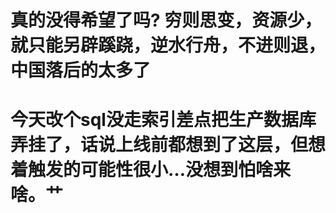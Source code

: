 * 真的没得希望了吗?  穷则思变，资源少，就只能另辟蹊跷，逆水行舟，不进则退，中国落后的太多了
* 今天改个sql没走索引差点把生产数据库弄挂了，话说上线前都想到了这层，但想着触发的可能性很小...没想到怕啥来啥。艹